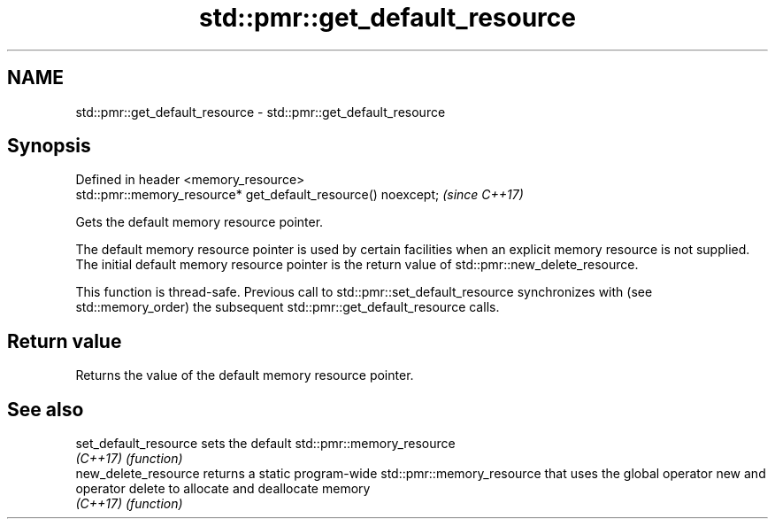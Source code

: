 .TH std::pmr::get_default_resource 3 "2020.03.24" "http://cppreference.com" "C++ Standard Libary"
.SH NAME
std::pmr::get_default_resource \- std::pmr::get_default_resource

.SH Synopsis
   Defined in header <memory_resource>
   std::pmr::memory_resource* get_default_resource() noexcept;  \fI(since C++17)\fP

   Gets the default memory resource pointer.

   The default memory resource pointer is used by certain facilities when an explicit memory resource is not supplied. The initial default memory resource pointer is the return value of std::pmr::new_delete_resource.

   This function is thread-safe. Previous call to std::pmr::set_default_resource synchronizes with (see std::memory_order) the subsequent std::pmr::get_default_resource calls.

.SH Return value

   Returns the value of the default memory resource pointer.

.SH See also

   set_default_resource sets the default std::pmr::memory_resource
   \fI(C++17)\fP              \fI(function)\fP
   new_delete_resource  returns a static program-wide std::pmr::memory_resource that uses the global operator new and operator delete to allocate and deallocate memory
   \fI(C++17)\fP              \fI(function)\fP
